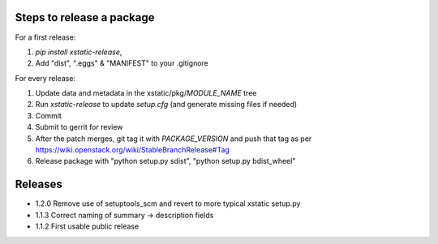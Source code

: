 Steps to release a package
--------------------------

For a first release:

1. `pip install xstatic-release`,
2. Add "dist", ".eggs" & "MANIFEST" to your .gitignore

For every release:

1. Update data and metadata in the xstatic/pkg/*MODULE_NAME* tree
2. Run `xstatic-release` to update `setup.cfg` (and generate missing files
   if needed)
3. Commit
4. Submit to gerrit for review
5. After the patch merges, git tag it with *PACKAGE_VERSION* and push that tag
   as per https://wiki.openstack.org/wiki/StableBranchRelease#Tag
6. Release package with "python setup.py sdist", "python setup.py bdist_wheel"


Releases
--------

- 1.2.0 Remove use of setuptools_scm and revert to more typical xstatic setup.py
- 1.1.3 Correct naming of summary -> description fields
- 1.1.2 First usable public release
